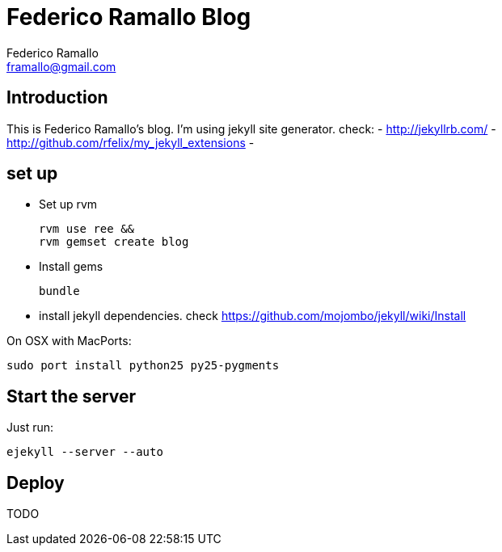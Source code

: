 // a2x: -fxhtml
// a2x: -v

= Federico Ramallo Blog =
:author: Federico Ramallo
- README.asciidoc
:email: framallo@gmail.com
:website: http://framallo.com
:pygments:

== Introduction ==

This is Federico Ramallo's blog.
I'm using jekyll site generator. check:
- http://jekyllrb.com/
- http://github.com/rfelix/my_jekyll_extensions
- 

== set up ==

- Set up rvm

  rvm use ree &&
  rvm gemset create blog

- Install gems

  bundle

- install jekyll dependencies. check https://github.com/mojombo/jekyll/wiki/Install

On OSX with MacPorts:

  sudo port install python25 py25-pygments


== Start the server ==

Just run:

  ejekyll --server --auto

== Deploy ==
TODO
